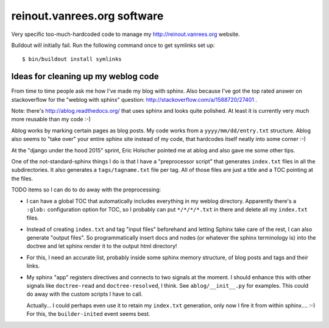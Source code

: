 reinout.vanrees.org software
============================

Very specific too-much-hardcoded code to manage my http://reinout.vanrees.org
website.

Buildout will initially fail. Run the following command once to get symlinks
set up::

    $ bin/buildout install symlinks


Ideas for cleaning up my weblog code
------------------------------------

From time to time people ask me how I've made my blog with sphinx. Also
because I've got the top rated answer on stackoverflow for the "weblog with
sphinx" question: http://stackoverflow.com/a/1588720/27401 .

Note: there's http://ablog.readthedocs.org/ that uses sphinx and looks quite
polished. At least it is currently very much more reusable than my code :-)

Ablog works by marking certain pages as blog posts. My code works from a
``yyyy/mm/dd/entry.txt`` structure. Ablog also seems to "take over" your
entire sphinx site instead of my code, that hardcodes itself neatly into some
corner :-)

At the "django under the hood 2015" sprint, Eric Holscher pointed me at ablog
and also gave me some other tips.

One of the not-standard-sphinx things I do is that I have a "preprocessor
script" that generates ``index.txt`` files in all the subdirectories. It also
generates a ``tags/tagname.txt`` file per tag. All of those files are just a
title and a TOC pointing at the files.

TODO items so I can do to do away with the preprocessing:

- I can have a global TOC that automatically includes everything in my weblog
  directory. Apparently there's a ``:glob:`` configuration option for TOC, so
  I probably can put ``*/*/*/*.txt`` in there and delete all my ``index.txt``
  files.

- Instead of creating ``index.txt`` and tag "input files" beforehand and letting
  Sphinx take care of the rest, I can also generate "output files". So
  programmatically insert docs and nodes (or whatever the sphinx terminology
  is) into the doctree and let sphinx render it to the output html directory!

- For this, I need an accurate list, probably inside some sphinx memory
  structure, of blog posts and tags and their links.

- My sphinx "app" registers directives and connects to two signals at the
  moment. I should enhance this with other signals like ``doctree-read`` and
  ``doctree-resolved``, I think. See ``ablog/__init__.py`` for examples. This
  could do away with the custom scripts I have to call.

  Actually... I could perhaps even use it to retain my ``index.txt``
  generation, only now I fire it from within sphinx.... :-) For this, the
  ``builder-inited`` event seems best.
